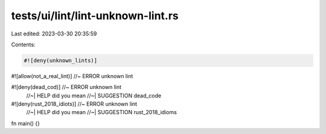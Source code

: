 tests/ui/lint/lint-unknown-lint.rs
==================================

Last edited: 2023-03-30 20:35:59

Contents:

.. code-block:: rs

    #![deny(unknown_lints)]

#![allow(not_a_real_lint)] //~ ERROR unknown lint

#![deny(dead_cod)] //~ ERROR unknown lint
                   //~| HELP did you mean
                   //~| SUGGESTION dead_code

#![deny(rust_2018_idiots)] //~ ERROR unknown lint
                           //~| HELP did you mean
                           //~| SUGGESTION rust_2018_idioms

fn main() {}


